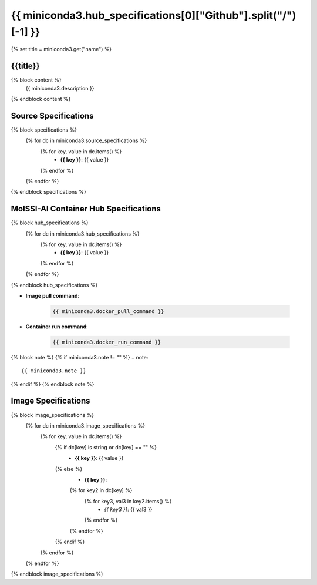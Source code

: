 .. _miniconda3:

*********************************************************
{{ miniconda3.hub_specifications[0]["Github"].split("/")[-1] }}
*********************************************************

{% set title = miniconda3.get("name") %}

{{title}}
=========================================================

{% block content %}
    {{ miniconda3.description }}
{% endblock content %}

Source Specifications
=====================

{% block specifications %}
    {% for dc in miniconda3.source_specifications %}
        {% for key, value in dc.items() %}
            * **{{ key }}**: {{ value }}
        {% endfor %}
    {% endfor %}
{% endblock specifications %}

MolSSI-AI Container Hub Specifications
======================================

{% block hub_specifications %}
    {% for dc in miniconda3.hub_specifications %}
        {% for key, value in dc.items() %}
            * **{{ key }}**: {{ value }}
        {% endfor %}
    {% endfor %}
{% endblock hub_specifications %}

* **Image pull command**:

    .. code-block:: bash

        {{ miniconda3.docker_pull_command }}

* **Container run command**:

    .. code-block:: bash

        {{ miniconda3.docker_run_command }}

{% block note %}
{% if miniconda3.note != "" %}
.. note::

        {{ miniconda3.note }}
{% endif %}
{% endblock note %}

Image Specifications
====================

{% block image_specifications %}
    {% for dc in miniconda3.image_specifications %}
        {% for key, value in dc.items() %}
            {% if dc[key] is string or dc[key] == "" %}
                * **{{ key }}**: {{ value }}
            {% else %}
                * **{{ key }}**:
                {% for key2 in dc[key] %}
                    {% for key3, val3 in key2.items() %}
                        + *{{ key3 }}*: {{ val3 }}
                    {% endfor %}
                {% endfor %}
            {% endif %}
        {% endfor %}
    {% endfor %}
{% endblock image_specifications %}